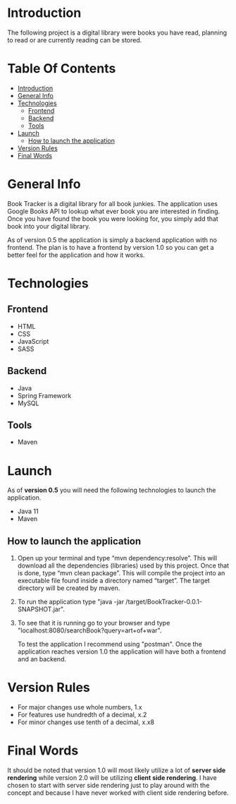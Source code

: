 * Introduction
The following project is a digital library were books you have read, planning to read or are currently reading can be stored.
* Table Of Contents
:PROPERTIES:
:TOC: :include all :ignore this
:END:
:CONTENTS:
- [[#introduction][Introduction]]
- [[#general-info][General Info]]
- [[#technologies][Technologies]]
  - [[#frontend][Frontend]]
  - [[#backend][Backend]]
  - [[#tools][Tools]]
- [[#launch][Launch]]
  - [[#how-to-launch-the-application][How to launch the application]]
- [[#version-rules][Version Rules]]
- [[#final-words][Final Words]]
:END:
* General Info
Book Tracker is a digital library for all book junkies. The application uses Google Books API to lookup what ever book you are interested in finding. Once you have found the book you were looking for, you simply add that book into your digital library.

As of version 0.5 the application is simply a backend application with no frontend. The plan is to have a frontend by version 1.0 so you can get a better feel for the application and how it works. 
* Technologies
** Frontend
- HTML
- CSS
- JavaScript
- SASS
  
** Backend
- Java
- Spring Framework
- MySQL
  
** Tools
- Maven
* Launch
As of *version 0.5* you will need the following technologies to launch the application.

- Java 11
- Maven

** How to launch the application
1. Open up your terminal and type “mvn dependency:resolve”. This will download all the dependencies (libraries) used by this project. Once that is done, type “mvn clean package”. This will compile the project into an executable file found inside a directory named “target”. The target directory will be created by maven.
2. To run the application type "java -jar /target/BookTracker-0.0.1-SNAPSHOT.jar".
3. To see that it is running go to your browser and type "localhost:8080/searchBook?query=art+of+war".

   To test the application I recommend using "postman". Once the application reaches version 1.0 the application will have both a frontend and an backend.
* Version Rules
- For major changes use whole numbers, 1.x
- For features use hundredth of a decimal, x.2
- For minor changes use tenth of a decimal, x.x8
* Final Words
It should be noted that version 1.0 will most likely utilize a lot of *server side rendering* while version 2.0 will be utilizing *client side rendering*. I have chosen to start with server side rendering just to play around with the concept and because I have never worked with client side rendering before.
